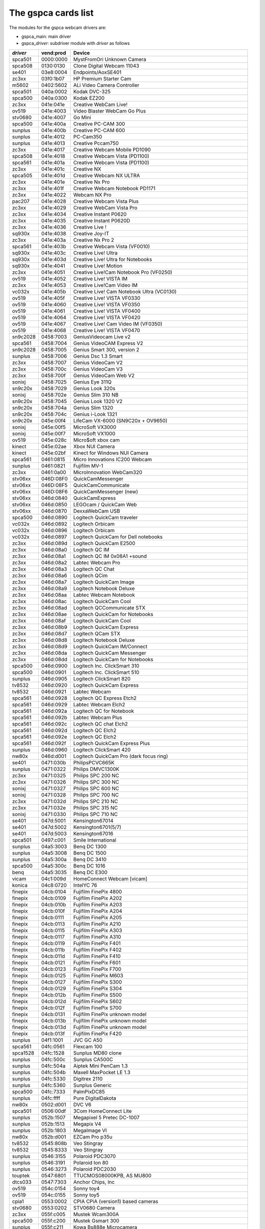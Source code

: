 .. SPDX-License-Identifier: GPL-2.0

The gspca cards list
====================

The modules for the gspca webcam drivers are:

- gspca_main: main driver
- gspca\_\ *driver*: subdriver module with *driver* as follows

=========	=========	===================================================================
*driver*	vend:prod	Device
=========	=========	===================================================================
spca501         0000:0000	MystFromOri Unknown Camera
spca508         0130:0130	Clone Digital Webcam 11043
se401           03e8:0004	Endpoints/AoxSE401
zc3xx           03f0:1b07	HP Premium Starter Cam
m5602           0402:5602	ALi Video Camera Controller
spca501         040a:0002	Kodak DVC-325
spca500         040a:0300	Kodak EZ200
zc3xx           041e:041e	Creative WebCam Live!
ov519           041e:4003	Video Blaster WebCam Go Plus
stv0680         041e:4007	Go Mini
spca500         041e:400a	Creative PC-CAM 300
sunplus         041e:400b	Creative PC-CAM 600
sunplus         041e:4012	PC-Cam350
sunplus         041e:4013	Creative Pccam750
zc3xx           041e:4017	Creative Webcam Mobile PD1090
spca508         041e:4018	Creative Webcam Vista (PD1100)
spca561         041e:401a	Creative Webcam Vista (PD1100)
zc3xx           041e:401c	Creative NX
spca505         041e:401d	Creative Webcam NX ULTRA
zc3xx           041e:401e	Creative Nx Pro
zc3xx           041e:401f	Creative Webcam Notebook PD1171
zc3xx           041e:4022	Webcam NX Pro
pac207          041e:4028	Creative Webcam Vista Plus
zc3xx           041e:4029	Creative WebCam Vista Pro
zc3xx           041e:4034	Creative Instant P0620
zc3xx           041e:4035	Creative Instant P0620D
zc3xx           041e:4036	Creative Live !
sq930x          041e:4038	Creative Joy-IT
zc3xx           041e:403a	Creative Nx Pro 2
spca561         041e:403b	Creative Webcam Vista (VF0010)
sq930x          041e:403c	Creative Live! Ultra
sq930x          041e:403d	Creative Live! Ultra for Notebooks
sq930x          041e:4041	Creative Live! Motion
zc3xx           041e:4051	Creative Live!Cam Notebook Pro (VF0250)
ov519           041e:4052	Creative Live! VISTA IM
zc3xx           041e:4053	Creative Live!Cam Video IM
vc032x          041e:405b	Creative Live! Cam Notebook Ultra (VC0130)
ov519           041e:405f	Creative Live! VISTA VF0330
ov519           041e:4060	Creative Live! VISTA VF0350
ov519           041e:4061	Creative Live! VISTA VF0400
ov519           041e:4064	Creative Live! VISTA VF0420
ov519           041e:4067	Creative Live! Cam Video IM (VF0350)
ov519           041e:4068	Creative Live! VISTA VF0470
sn9c2028        0458:7003	GeniusVideocam Live v2
spca561         0458:7004	Genius VideoCAM Express V2
sn9c2028        0458:7005	Genius Smart 300, version 2
sunplus         0458:7006	Genius Dsc 1.3 Smart
zc3xx           0458:7007	Genius VideoCam V2
zc3xx           0458:700c	Genius VideoCam V3
zc3xx           0458:700f	Genius VideoCam Web V2
sonixj          0458:7025	Genius Eye 311Q
sn9c20x         0458:7029	Genius Look 320s
sonixj          0458:702e	Genius Slim 310 NB
sn9c20x         0458:7045	Genius Look 1320 V2
sn9c20x         0458:704a	Genius Slim 1320
sn9c20x         0458:704c	Genius i-Look 1321
sn9c20x         045e:00f4	LifeCam VX-6000 (SN9C20x + OV9650)
sonixj          045e:00f5	MicroSoft VX3000
sonixj          045e:00f7	MicroSoft VX1000
ov519           045e:028c	Micro$oft xbox cam
kinect          045e:02ae	Xbox NUI Camera
kinect          045e:02bf	Kinect for Windows NUI Camera
spca561         0461:0815	Micro Innovations IC200 Webcam
sunplus         0461:0821	Fujifilm MV-1
zc3xx           0461:0a00	MicroInnovation WebCam320
stv06xx         046D:08F0	QuickCamMessenger
stv06xx         046D:08F5	QuickCamCommunicate
stv06xx         046D:08F6	QuickCamMessenger (new)
stv06xx         046d:0840	QuickCamExpress
stv06xx         046d:0850	LEGOcam / QuickCam Web
stv06xx         046d:0870	DexxaWebCam USB
spca500         046d:0890	Logitech QuickCam traveler
vc032x          046d:0892	Logitech Orbicam
vc032x          046d:0896	Logitech Orbicam
vc032x          046d:0897	Logitech QuickCam for Dell notebooks
zc3xx           046d:089d	Logitech QuickCam E2500
zc3xx           046d:08a0	Logitech QC IM
zc3xx           046d:08a1	Logitech QC IM 0x08A1 +sound
zc3xx           046d:08a2	Labtec Webcam Pro
zc3xx           046d:08a3	Logitech QC Chat
zc3xx           046d:08a6	Logitech QCim
zc3xx           046d:08a7	Logitech QuickCam Image
zc3xx           046d:08a9	Logitech Notebook Deluxe
zc3xx           046d:08aa	Labtec Webcam Notebook
zc3xx           046d:08ac	Logitech QuickCam Cool
zc3xx           046d:08ad	Logitech QCCommunicate STX
zc3xx           046d:08ae	Logitech QuickCam for Notebooks
zc3xx           046d:08af	Logitech QuickCam Cool
zc3xx           046d:08b9	Logitech QuickCam Express
zc3xx           046d:08d7	Logitech QCam STX
zc3xx           046d:08d8	Logitech Notebook Deluxe
zc3xx           046d:08d9	Logitech QuickCam IM/Connect
zc3xx           046d:08da	Logitech QuickCam Messenger
zc3xx           046d:08dd	Logitech QuickCam for Notebooks
spca500         046d:0900	Logitech Inc. ClickSmart 310
spca500         046d:0901	Logitech Inc. ClickSmart 510
sunplus         046d:0905	Logitech ClickSmart 820
tv8532          046d:0920	Logitech QuickCam Express
tv8532          046d:0921	Labtec Webcam
spca561         046d:0928	Logitech QC Express Etch2
spca561         046d:0929	Labtec Webcam Elch2
spca561         046d:092a	Logitech QC for Notebook
spca561         046d:092b	Labtec Webcam Plus
spca561         046d:092c	Logitech QC chat Elch2
spca561         046d:092d	Logitech QC Elch2
spca561         046d:092e	Logitech QC Elch2
spca561         046d:092f	Logitech QuickCam Express Plus
sunplus         046d:0960	Logitech ClickSmart 420
nw80x           046d:d001	Logitech QuickCam Pro (dark focus ring)
se401           0471:030b	PhilipsPCVC665K
sunplus         0471:0322	Philips DMVC1300K
zc3xx           0471:0325	Philips SPC 200 NC
zc3xx           0471:0326	Philips SPC 300 NC
sonixj          0471:0327	Philips SPC 600 NC
sonixj          0471:0328	Philips SPC 700 NC
zc3xx           0471:032d	Philips SPC 210 NC
zc3xx           0471:032e	Philips SPC 315 NC
sonixj          0471:0330	Philips SPC 710 NC
se401           047d:5001	Kensington67014
se401           047d:5002	Kensington6701(5/7)
se401           047d:5003	Kensington67016
spca501         0497:c001	Smile International
sunplus         04a5:3003	Benq DC 1300
sunplus         04a5:3008	Benq DC 1500
sunplus         04a5:300a	Benq DC 3410
spca500         04a5:300c	Benq DC 1016
benq            04a5:3035	Benq DC E300
vicam           04c1:009d	HomeConnect Webcam [vicam]
konica          04c8:0720	IntelYC 76
finepix         04cb:0104	Fujifilm FinePix 4800
finepix         04cb:0109	Fujifilm FinePix A202
finepix         04cb:010b	Fujifilm FinePix A203
finepix         04cb:010f	Fujifilm FinePix A204
finepix         04cb:0111	Fujifilm FinePix A205
finepix         04cb:0113	Fujifilm FinePix A210
finepix         04cb:0115	Fujifilm FinePix A303
finepix         04cb:0117	Fujifilm FinePix A310
finepix         04cb:0119	Fujifilm FinePix F401
finepix         04cb:011b	Fujifilm FinePix F402
finepix         04cb:011d	Fujifilm FinePix F410
finepix         04cb:0121	Fujifilm FinePix F601
finepix         04cb:0123	Fujifilm FinePix F700
finepix         04cb:0125	Fujifilm FinePix M603
finepix         04cb:0127	Fujifilm FinePix S300
finepix         04cb:0129	Fujifilm FinePix S304
finepix         04cb:012b	Fujifilm FinePix S500
finepix         04cb:012d	Fujifilm FinePix S602
finepix         04cb:012f	Fujifilm FinePix S700
finepix         04cb:0131	Fujifilm FinePix unknown model
finepix         04cb:013b	Fujifilm FinePix unknown model
finepix         04cb:013d	Fujifilm FinePix unknown model
finepix         04cb:013f	Fujifilm FinePix F420
sunplus         04f1:1001	JVC GC A50
spca561         04fc:0561	Flexcam 100
spca1528        04fc:1528	Sunplus MD80 clone
sunplus         04fc:500c	Sunplus CA500C
sunplus         04fc:504a	Aiptek Mini PenCam 1.3
sunplus         04fc:504b	Maxell MaxPocket LE 1.3
sunplus         04fc:5330	Digitrex 2110
sunplus         04fc:5360	Sunplus Generic
spca500         04fc:7333	PalmPixDC85
sunplus         04fc:ffff	Pure DigitalDakota
nw80x           0502:d001	DVC V6
spca501         0506:00df	3Com HomeConnect Lite
sunplus         052b:1507	Megapixel 5 Pretec DC-1007
sunplus         052b:1513	Megapix V4
sunplus         052b:1803	MegaImage VI
nw80x           052b:d001	EZCam Pro p35u
tv8532          0545:808b	Veo Stingray
tv8532          0545:8333	Veo Stingray
sunplus         0546:3155	Polaroid PDC3070
sunplus         0546:3191	Polaroid Ion 80
sunplus         0546:3273	Polaroid PDC2030
touptek         0547:6801	TTUCMOS08000KPB, AS MU800
dtcs033         0547:7303	Anchor Chips, Inc
ov519           054c:0154	Sonny toy4
ov519           054c:0155	Sonny toy5
cpia1           0553:0002	CPIA CPiA (version1) based cameras
stv0680         0553:0202	STV0680 Camera
zc3xx           055f:c005	Mustek Wcam300A
spca500         055f:c200	Mustek Gsmart 300
sunplus         055f:c211	Kowa Bs888e Microcamera
spca500         055f:c220	Gsmart Mini
sunplus         055f:c230	Mustek Digicam 330K
sunplus         055f:c232	Mustek MDC3500
sunplus         055f:c360	Mustek DV4000 Mpeg4
sunplus         055f:c420	Mustek gSmart Mini 2
sunplus         055f:c430	Mustek Gsmart LCD 2
sunplus         055f:c440	Mustek DV 3000
sunplus         055f:c520	Mustek gSmart Mini 3
sunplus         055f:c530	Mustek Gsmart LCD 3
sunplus         055f:c540	Gsmart D30
sunplus         055f:c630	Mustek MDC4000
sunplus         055f:c650	Mustek MDC5500Z
nw80x           055f:d001	Mustek Wcam 300 mini
zc3xx           055f:d003	Mustek WCam300A
zc3xx           055f:d004	Mustek WCam300 AN
conex           0572:0041	Creative Notebook cx11646
ov519           05a9:0511	Video Blaster WebCam 3/WebCam Plus, D-Link USB Digital Video Camera
ov519           05a9:0518	Creative WebCam
ov519           05a9:0519	OV519 Microphone
ov519           05a9:0530	OmniVision
ov534_9         05a9:1550	OmniVision VEHO Filmscanner
ov519           05a9:2800	OmniVision SuperCAM
ov519           05a9:4519	Webcam Classic
ov534_9         05a9:8065	OmniVision test kit ov538+ov9712
ov519           05a9:8519	OmniVision
ov519           05a9:a511	D-Link USB Digital Video Camera
ov519           05a9:a518	D-Link DSB-C310 Webcam
sunplus         05da:1018	Digital Dream Enigma 1.3
stk014          05e1:0893	Syntek DV4000
gl860           05e3:0503	Genesys Logic PC Camera
gl860           05e3:f191	Genesys Logic PC Camera
vicam           0602:1001	ViCam Webcam
spca561         060b:a001	Maxell Compact Pc PM3
zc3xx           0698:2003	CTX M730V built in
topro           06a2:0003	TP6800 PC Camera, CmoX CX0342 webcam
topro           06a2:6810	Creative Qmax
nw80x           06a5:0000	Typhoon Webcam 100 USB
nw80x           06a5:d001	Divio based webcams
nw80x           06a5:d800	Divio Chicony TwinkleCam, Trust SpaceCam
spca500         06bd:0404	Agfa CL20
spca500         06be:0800	Optimedia
nw80x           06be:d001	EZCam Pro p35u
sunplus         06d6:0031	Trust 610 LCD PowerC@m Zoom
sunplus         06d6:0041	Aashima Technology B.V.
spca506         06e1:a190	ADS Instant VCD
ov534           06f8:3002	Hercules Blog Webcam
ov534_9         06f8:3003	Hercules Dualpix HD Weblog
sonixj          06f8:3004	Hercules Classic Silver
sonixj          06f8:3008	Hercules Deluxe Optical Glass
pac7302         06f8:3009	Hercules Classic Link
pac7302         06f8:301b	Hercules Link
nw80x           0728:d001	AVerMedia Camguard
spca508         0733:0110	ViewQuest VQ110
spca501         0733:0401	Intel Create and Share
spca501         0733:0402	ViewQuest M318B
spca505         0733:0430	Intel PC Camera Pro
sunplus         0733:1311	Digital Dream Epsilon 1.3
sunplus         0733:1314	Mercury 2.1MEG Deluxe Classic Cam
sunplus         0733:2211	Jenoptik jdc 21 LCD
sunplus         0733:2221	Mercury Digital Pro 3.1p
sunplus         0733:3261	Concord 3045 spca536a
sunplus         0733:3281	Cyberpix S550V
spca506         0734:043b	3DeMon USB Capture aka
cpia1           0813:0001	QX3 camera
ov519           0813:0002	Dual Mode USB Camera Plus
spca500         084d:0003	D-Link DSC-350
spca500         08ca:0103	Aiptek PocketDV
sunplus         08ca:0104	Aiptek PocketDVII 1.3
sunplus         08ca:0106	Aiptek Pocket DV3100+
mr97310a        08ca:0110	Trust Spyc@m 100
mr97310a        08ca:0111	Aiptek PenCam VGA+
sunplus         08ca:2008	Aiptek Mini PenCam 2 M
sunplus         08ca:2010	Aiptek PocketCam 3M
sunplus         08ca:2016	Aiptek PocketCam 2 Mega
sunplus         08ca:2018	Aiptek Pencam SD 2M
sunplus         08ca:2020	Aiptek Slim 3000F
sunplus         08ca:2022	Aiptek Slim 3200
sunplus         08ca:2024	Aiptek DV3500 Mpeg4
sunplus         08ca:2028	Aiptek PocketCam4M
sunplus         08ca:2040	Aiptek PocketDV4100M
sunplus         08ca:2042	Aiptek PocketDV5100
sunplus         08ca:2050	Medion MD 41437
sunplus         08ca:2060	Aiptek PocketDV5300
tv8532          0923:010f	ICM532 cams
mr97310a        093a:010e	All known CIF cams with this ID
mr97310a        093a:010f	All known VGA cams with this ID
mars            093a:050f	Mars-Semi Pc-Camera
pac207          093a:2460	Qtec Webcam 100
pac207          093a:2461	HP Webcam
pac207          093a:2463	Philips SPC 220 NC
pac207          093a:2464	Labtec Webcam 1200
pac207          093a:2468	Webcam WB-1400T
pac207          093a:2470	Genius GF112
pac207          093a:2471	Genius VideoCam ge111
pac207          093a:2472	Genius VideoCam ge110
pac207          093a:2474	Genius iLook 111
pac207          093a:2476	Genius e-Messenger 112
pac7311         093a:2600	PAC7311 Typhoon
pac7311         093a:2601	Philips SPC 610 NC
pac7311         093a:2603	Philips SPC 500 NC
pac7311         093a:2608	Trust WB-3300p
pac7311         093a:260e	Gigaware VGA PC Camera, Trust WB-3350p, SIGMA cam 2350
pac7311         093a:260f	SnakeCam
pac7302         093a:2620	Apollo AC-905
pac7302         093a:2621	PAC731x
pac7302         093a:2622	Genius Eye 312
pac7302         093a:2623	Pixart Imaging, Inc.
pac7302         093a:2624	PAC7302
pac7302         093a:2625	Genius iSlim 310
pac7302         093a:2626	Labtec 2200
pac7302         093a:2627	Genius FaceCam 300
pac7302         093a:2628	Genius iLook 300
pac7302         093a:2629	Genious iSlim 300
pac7302         093a:262a	Webcam 300k
pac7302         093a:262c	Philips SPC 230 NC
jl2005bcd       0979:0227	Various brands, 19 known cameras supported
jeilinj         0979:0270	Sakar 57379
jeilinj         0979:0280	Sportscam DV15, Sakar 57379
zc3xx           0ac8:0301	Web Camera
zc3xx           0ac8:0302	Z-star Vimicro zc0302
vc032x          0ac8:0321	Vimicro generic vc0321
vc032x          0ac8:0323	Vimicro Vc0323
vc032x          0ac8:0328	A4Tech PK-130MG
zc3xx           0ac8:301b	Z-Star zc301b
zc3xx           0ac8:303b	Vimicro 0x303b
zc3xx           0ac8:305b	Z-star Vimicro zc0305b
zc3xx           0ac8:307b	PC Camera (ZS0211)
vc032x          0ac8:c001	Sony embedded vimicro
vc032x          0ac8:c002	Sony embedded vimicro
vc032x          0ac8:c301	Samsung Q1 Ultra Premium
spca508         0af9:0010	Hama USB Sightcam 100
spca508         0af9:0011	Hama USB Sightcam 100
ov519           0b62:0059	iBOT2 Webcam
sonixb          0c45:6001	Genius VideoCAM NB
sonixb          0c45:6005	Microdia Sweex Mini Webcam
sonixb          0c45:6007	Sonix sn9c101 + Tas5110D
sonixb          0c45:6009	spcaCam@120
sonixb          0c45:600d	spcaCam@120
sonixb          0c45:6011	Microdia PC Camera (SN9C102)
sonixb          0c45:6019	Generic Sonix OV7630
sonixb          0c45:6024	Generic Sonix Tas5130c
sonixb          0c45:6025	Xcam Shanga
sonixb          0c45:6027	GeniusEye 310
sonixb          0c45:6028	Sonix Btc Pc380
sonixb          0c45:6029	spcaCam@150
sonixb          0c45:602a	Meade ETX-105EC Camera
sonixb          0c45:602c	Generic Sonix OV7630
sonixb          0c45:602d	LIC-200 LG
sonixb          0c45:602e	Genius VideoCam Messenger
sonixj          0c45:6040	Speed NVC 350K
sonixj          0c45:607c	Sonix sn9c102p Hv7131R
sonixb          0c45:6083	VideoCAM Look
sonixb          0c45:608c	VideoCAM Look
sonixb          0c45:608f	PC Camera (SN9C103 + OV7630)
sonixb          0c45:60a8	VideoCAM Look
sonixb          0c45:60aa	VideoCAM Look
sonixb          0c45:60af	VideoCAM Look
sonixb          0c45:60b0	Genius VideoCam Look
sonixj          0c45:60c0	Sangha Sn535
sonixj          0c45:60ce	USB-PC-Camera-168 (TALK-5067)
sonixj          0c45:60ec	SN9C105+MO4000
sonixj          0c45:60fb	Surfer NoName
sonixj          0c45:60fc	LG-LIC300
sonixj          0c45:60fe	Microdia Audio
sonixj          0c45:6100	PC Camera (SN9C128)
sonixj          0c45:6102	PC Camera (SN9C128)
sonixj          0c45:610a	PC Camera (SN9C128)
sonixj          0c45:610b	PC Camera (SN9C128)
sonixj          0c45:610c	PC Camera (SN9C128)
sonixj          0c45:610e	PC Camera (SN9C128)
sonixj          0c45:6128	Microdia/Sonix SNP325
sonixj          0c45:612a	Avant Camera
sonixj          0c45:612b	Speed-Link REFLECT2
sonixj          0c45:612c	Typhoon Rasy Cam 1.3MPix
sonixj          0c45:612e	PC Camera (SN9C110)
sonixj          0c45:6130	Sonix Pccam
sonixj          0c45:6138	Sn9c120 Mo4000
sonixj          0c45:613a	Microdia Sonix PC Camera
sonixj          0c45:613b	Surfer SN-206
sonixj          0c45:613c	Sonix Pccam168
sonixj          0c45:613e	PC Camera (SN9C120)
sonixj          0c45:6142	Hama PC-Webcam AC-150
sonixj          0c45:6143	Sonix Pccam168
sonixj          0c45:6148	Digitus DA-70811/ZSMC USB PC Camera ZS211/Microdia
sonixj          0c45:614a	Frontech E-Ccam (JIL-2225)
sn9c20x         0c45:6240	PC Camera (SN9C201 + MT9M001)
sn9c20x         0c45:6242	PC Camera (SN9C201 + MT9M111)
sn9c20x         0c45:6248	PC Camera (SN9C201 + OV9655)
sn9c20x         0c45:624c	PC Camera (SN9C201 + MT9M112)
sn9c20x         0c45:624e	PC Camera (SN9C201 + SOI968)
sn9c20x         0c45:624f	PC Camera (SN9C201 + OV9650)
sn9c20x         0c45:6251	PC Camera (SN9C201 + OV9650)
sn9c20x         0c45:6253	PC Camera (SN9C201 + OV9650)
sn9c20x         0c45:6260	PC Camera (SN9C201 + OV7670)
sn9c20x         0c45:6270	PC Camera (SN9C201 + MT9V011/MT9V111/MT9V112)
sn9c20x         0c45:627b	PC Camera (SN9C201 + OV7660)
sn9c20x         0c45:627c	PC Camera (SN9C201 + HV7131R)
sn9c20x         0c45:627f	PC Camera (SN9C201 + OV9650)
sn9c20x         0c45:6280	PC Camera (SN9C202 + MT9M001)
sn9c20x         0c45:6282	PC Camera (SN9C202 + MT9M111)
sn9c20x         0c45:6288	PC Camera (SN9C202 + OV9655)
sn9c20x         0c45:628c	PC Camera (SN9C201 + MT9M112)
sn9c20x         0c45:628e	PC Camera (SN9C202 + SOI968)
sn9c20x         0c45:628f	PC Camera (SN9C202 + OV9650)
sn9c20x         0c45:62a0	PC Camera (SN9C202 + OV7670)
sn9c20x         0c45:62b0	PC Camera (SN9C202 + MT9V011/MT9V111/MT9V112)
sn9c20x         0c45:62b3	PC Camera (SN9C202 + OV9655)
sn9c20x         0c45:62bb	PC Camera (SN9C202 + OV7660)
sn9c20x         0c45:62bc	PC Camera (SN9C202 + HV7131R)
sn9c2028        0c45:8001	Wild Planet Digital Spy Camera
sn9c2028        0c45:8003	Sakar #11199, #6637x, #67480 keychain cams
sn9c2028        0c45:8008	Mini-Shotz ms-350
sn9c2028        0c45:800a	Vivitar Vivicam 3350B
sunplus         0d64:0303	Sunplus FashionCam DXG
ov519           0e96:c001	TRUST 380 USB2 SPACEC@M
etoms           102c:6151	Qcam Sangha CIF
etoms           102c:6251	Qcam xxxxxx VGA
ov519           1046:9967	W9967CF/W9968CF WebCam IC, Video Blaster WebCam Go
zc3xx           10fd:0128	Typhoon Webshot II USB 300k 0x0128
spca561         10fd:7e50	FlyCam Usb 100
zc3xx           10fd:804d	Typhoon Webshot II Webcam [zc0301]
zc3xx           10fd:8050	Typhoon Webshot II USB 300k
ov534           1415:2000	Sony HD Eye for PS3 (SLEH 00201)
pac207          145f:013a	Trust WB-1300N
pac7302         145f:013c	Trust
sn9c20x         145f:013d	Trust WB-3600R
vc032x          15b8:6001	HP 2.0 Megapixel
vc032x          15b8:6002	HP 2.0 Megapixel rz406aa
stk1135         174f:6a31	ASUSlaptop, MT9M112 sensor
spca501         1776:501c	Arowana 300K CMOS Camera
t613            17a1:0128	TASCORP JPEG Webcam, NGS Cyclops
vc032x          17ef:4802	Lenovo Vc0323+MI1310_SOC
pac7302         1ae7:2001	SpeedLinkSnappy Mic SL-6825-SBK
pac207          2001:f115	D-Link DSB-C120
sq905c          2770:9050	Disney pix micro (CIF)
sq905c          2770:9051	Lego Bionicle
sq905c          2770:9052	Disney pix micro 2 (VGA)
sq905c          2770:905c	All 11 known cameras with this ID
sq905           2770:9120	All 24 known cameras with this ID
sq905c          2770:913d	All 4 known cameras with this ID
sq930x          2770:930b	Sweex Motion Tracking / I-Tec iCam Tracer
sq930x          2770:930c	Trust WB-3500T / NSG Robbie 2.0
spca500         2899:012c	Toptro Industrial
ov519           8020:ef04	ov519
spca508         8086:0110	Intel Easy PC Camera
spca500         8086:0630	Intel Pocket PC Camera
spca506         99fa:8988	Grandtec V.cap
sn9c20x         a168:0610	Dino-Lite Digital Microscope (SN9C201 + HV7131R)
sn9c20x         a168:0611	Dino-Lite Digital Microscope (SN9C201 + HV7131R)
sn9c20x         a168:0613	Dino-Lite Digital Microscope (SN9C201 + HV7131R)
sn9c20x         a168:0614	Dino-Lite Digital Microscope (SN9C201 + MT9M111)
sn9c20x         a168:0615	Dino-Lite Digital Microscope (SN9C201 + MT9M111)
sn9c20x         a168:0617	Dino-Lite Digital Microscope (SN9C201 + MT9M111)
sn9c20x         a168:0618	Dino-Lite Digital Microscope (SN9C201 + HV7131R)
spca561         abcd:cdee	Petcam
=========	=========	===================================================================
